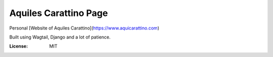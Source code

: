 Aquiles Carattino Page
======================

Personal [Website of Aquiles Carattino](https://www.aquicarattino.com)

Built using Wagtail, Django and a lot of patience.

:License: MIT

